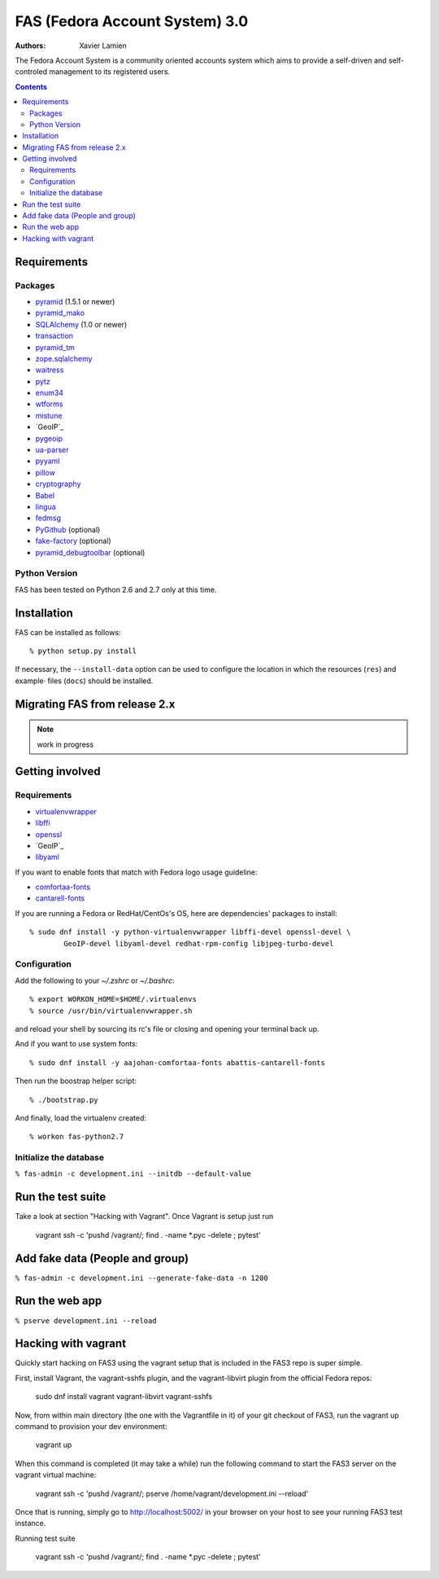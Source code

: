 FAS (Fedora Account System) 3.0
===============================

:Authors:   Xavier Lamien

.. startdesc

The Fedora Account System is a community oriented accounts system which
aims to provide a self-driven and self-controled management to its registered users.

.. enddesc

.. contents::

.. startinstall

Requirements
------------

Packages
~~~~~~~~

* `pyramid`_ (1.5.1 or newer)
* `pyramid_mako`_
* `SQLAlchemy`_ (1.0 or newer)
* `transaction`_
* `pyramid_tm`_
* `zope.sqlalchemy`_
* `waitress`_
* `pytz`_
* `enum34`_
* `wtforms`_
* `mistune`_
* `GeoIP`_
* `pygeoip`_
* `ua-parser`_
* `pyyaml`_
* `pillow`_
* `cryptography`_
* `Babel`_
* `lingua`_
* `fedmsg`_
* `PyGithub`_ (optional)
* `fake-factory`_ (optional)
* `pyramid_debugtoolbar`_ (optional)

.. _`pyramid`: https://pypi.python.org/pypi/pyramid
.. _`pyramid_mako`: https://pypi.python.org/pypi/pyramid_mako
.. _`SQLAlchemy`: http://www.sqlalchemy.org/
.. _`transaction`: https://pypi.python.org/pypi/transaction/
.. _`pyramid_tm`: https://pypi.python.org/pypi/pyramid_tm/
.. _`waitress`: https://pypi.python.org/pypi/waitress/
.. _`wtforms`: https://pypi.python.org/pypi/wtforms/
.. _`mistune`: https://pypi.python.org/pypi/mistune/
.. _`GeoIP`: https://pypi.python.org/pypi/GeoIP/
.. _`pygeoip`: https://pypi.python.org/pypi/pygeoip/
.. _`ua-parser`: https://pypi.python.org/pypi/ua-parser/
.. _`pyyaml`: https://pypi.python.org/pypi/pyyaml/
.. _`pillow`: https://pypi.python.org/pypi/pillow/
.. _`cryptography`: https://pypi.python.org/pypi/cryptography/
.. _`Babel`: https://pypi.python.org/pypi/Babel/
.. _`lingua`: https://pypi.python.org/pypi/lingua/
.. _`fedmsg`: https://pypi.python.org/pypi/fedmsg/
.. _`PyGithub`: https://pypi.python.org/pypi/PyGithub/
.. _`zope.sqlalchemy`: https://pypi.python.org/pypi/zope.sqlalchemy
.. _`enum34`: https://pypi.python.org/pypi/enum-compat/0.0.2
.. _`pytz`: https://pypi.python.org/pypi/pytz
.. _`fake-factory`: https://pypi.python.org/pypi/fake-factory/
.. _`pyramid_debugtoolbar`: https://pypi.python.org/pypi/pyramid_debugtoolbar/

Python Version
~~~~~~~~~~~~~~

FAS has been tested on Python 2.6 and 2.7 only at this time.

Installation
------------

FAS can be installed as follows::

    % python setup.py install

If necessary, the ``--install-data`` option can be used to configure
the location in which the resources (``res``) and example·
files (``docs``) should be installed.

.. endinstall

Migrating FAS from release 2.x
---------------------------------
.. note:: work in progress

Getting involved
----------------
.. startdevsetup


Requirements
~~~~~~~~~~~~

* `virtualenvwrapper`_
* `libffi`_
* `openssl`_
* `GeoIP`_
* `libyaml`_

If you want to enable fonts that match with Fedora logo usage guideline:

* `comfortaa-fonts`_
* `cantarell-fonts`_

If you are running a Fedora or RedHat/CentOs's OS, here are dependencies'
packages to install::

    % sudo dnf install -y python-virtualenvwrapper libffi-devel openssl-devel \
            GeoIP-devel libyaml-devel redhat-rpm-config libjpeg-turbo-devel

Configuration
~~~~~~~~~~~~~
Add the following to your `~/.zshrc` or `~/.bashrc`::

    % export WORKON_HOME=$HOME/.virtualenvs
    % source /usr/bin/virtualenvwrapper.sh

and reload your shell by sourcing its rc's file or closing and opening your terminal back up.


And if you want to use system fonts::

    % sudo dnf install -y aajohan-comfortaa-fonts abattis-cantarell-fonts

Then run the boostrap helper script::

    % ./bootstrap.py

And finally, load the virtualenv created::

    % workon fas-python2.7


Initialize the database
~~~~~~~~~~~~~~~~~~~~~~~
``% fas-admin -c development.ini --initdb --default-value``

.. _`virtualenvwrapper`: https://pypi.python.org/pypi/virtualenvwrapper
.. _`libffi`: https://sourceware.org/libffi/
.. _`openssl`: https://www.openssl.org/
.. _`GeoIP`: http://www.maxmind.com/app/c
.. _`libyaml`: http://pyyaml.org/wiki/LibYAML
.. _`comfortaa-fonts`: http://www.dafont.com/comfortaa.font
.. _`cantarell-fonts`: https://www.fontsquirrel.com/fonts/cantarell
.. enddevsetup

Run the test suite
------------------
Take a look at section "Hacking with Vagrant". Once Vagrant is setup just run

    vagrant ssh -c 'pushd /vagrant/; find . -name \*.pyc -delete ; pytest'

Add fake data (People and group)
--------------------------------
``% fas-admin -c development.ini --generate-fake-data -n 1200``

Run the web app
---------------
``% pserve development.ini --reload``

Hacking with vagrant
--------------------
Quickly start hacking on FAS3 using the vagrant setup that is included in the
FAS3 repo is super simple.

First, install Vagrant, the vagrant-sshfs plugin, and the vagrant-libvirt plugin
from the official Fedora repos:

    sudo dnf install vagrant vagrant-libvirt vagrant-sshfs

Now, from within main directory (the one with the Vagrantfile in it) of your
git checkout of FAS3, run the vagrant up command to provision your dev
environment:

    vagrant up

When this command is completed (it may take a while) run the following command
to start the FAS3 server on the vagrant virtual machine:

    vagrant ssh -c 'pushd /vagrant/; pserve /home/vagrant/development.ini --reload'

Once that is running, simply go to http://localhost:5002/ in your browser on
your host to see your running FAS3 test instance.

Running test suite

    vagrant ssh -c 'pushd /vagrant/; find . -name \*.pyc -delete ; pytest'
